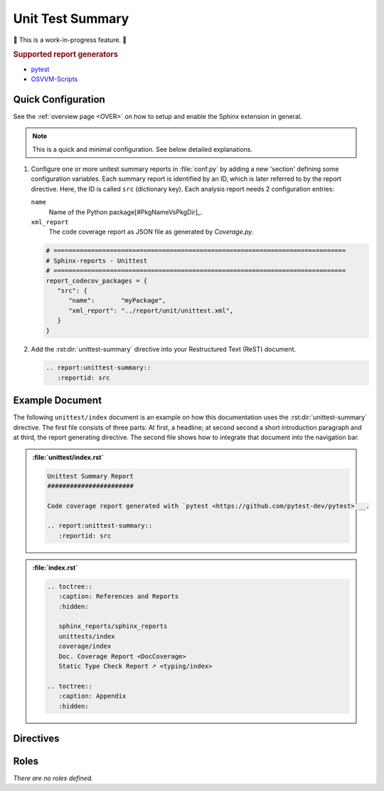 .. _UNITTEST:

Unit Test Summary
#################

🚧 This is a work-in-progress feature. 🚧

.. #:term:`Unittests` checks if a source code was used during execution. Usually, testcases are run by a testcase
   execution framework like `pytest <https://github.com/pytest-dev/pytest>`__.

.. rubric:: Supported report generators

* `pytest <https://github.com/pytest-dev/pytest>`__
* `OSVVM-Scripts <https://github.com/OSVVM/OSVVM-Scripts>`__


.. _UNITTEST/Quick:

Quick Configuration
*******************

See the :ref:`overview page <OVER>` on how to setup and enable the Sphinx extension in general.

.. note:: This is a quick and minimal configuration. See below detailed explanations.

1. Configure one or more unitest summary reports in :file:`conf.py` by adding a new 'section' defining some
   configuration variables. Each summary report is identified by an ID, which is later referred to by the report
   directive. Here, the ID is called ``src`` (dictionary key). Each analysis report needs 2 configuration entries:

   ``name``
     Name of the Python package[#PkgNameVsPkgDir]_.

   ``xml_report``
     The code coverage report as JSON file as generated by *Coverage.py*.

   .. code-block:: Python

      # ==============================================================================
      # Sphinx-reports - Unittest
      # ==============================================================================
      report_codecov_packages = {
         "src": {
            "name":       "myPackage",
            "xml_report": "../report/unit/unittest.xml",
         }
      }

2. Add the :rst:dir:`unittest-summary` directive into your Restructured Text (ReST) document.

   .. code-block:: ReST

      .. report:unittest-summary::
         :reportid: src


.. _UNITTEST/Example:

Example Document
****************

The following ``unittest/index`` document is an example on how this documentation uses the :rst:dir:`unittest-summary`
directive. The first file consists of three parts: At first, a headline; at second second a short introduction paragraph
and at third, the report generating directive. The second file shows how to integrate that document into the navigation
bar.

.. admonition:: :file:`unittest/index.rst`

   .. code-block:: ReST

      Unittest Summary Report
      #######################

      Code coverage report generated with `pytest <https://github.com/pytest-dev/pytest>`__.

      .. report:unittest-summary::
         :reportid: src

.. admonition:: :file:`index.rst`

   .. code-block:: ReST

      .. toctree::
         :caption: References and Reports
         :hidden:

         sphinx_reports/sphinx_reports
         unittests/index
         coverage/index
         Doc. Coverage Report <DocCoverage>
         Static Type Check Report ➚ <typing/index>

      .. toctree::
         :caption: Appendix
         :hidden:


.. _UNITTEST/Directives:

Directives
**********

.. rst:directive:: report:unittest-summary

   Add a table summarizing the unittest results.

   .. rst:directive:option:: reportid

      An identifier referencing a dictionary entry in the configuration variable ``report_unittest_testsuites`` defined
      in :file:`conf.py`.

   .. rst:directive:option:: no-assertions

      If flag is present, no assertions column with be shown.


.. _UNITTEST/Roles:

Roles
*****

*There are no roles defined.*
